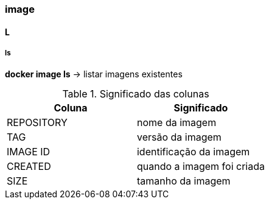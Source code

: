 === image

==== L

===== ls

*docker image ls* -> listar imagens existentes

.Significado das colunas
|===
|Coluna |Significado


|REPOSITORY
|nome da imagem
 
|TAG
|versão da imagem

|IMAGE ID
|identificação da imagem

|CREATED
|quando a imagem foi criada

|SIZE
|tamanho da imagem
|===